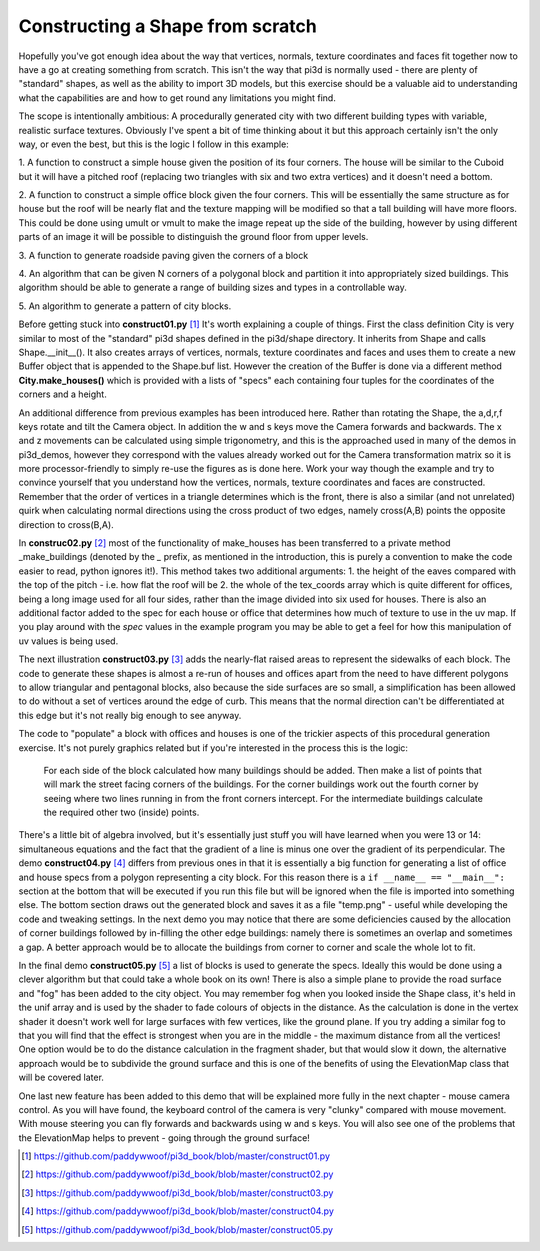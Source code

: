 .. highlight:: python
   :linenothreshold: 25

Constructing a Shape from scratch
=================================

Hopefully you've got enough idea about the way that vertices, normals,
texture coordinates and faces fit together now to have a go at creating
something from scratch. This isn't the way that pi3d is normally used -
there are plenty of "standard" shapes, as well as the ability to import
3D models, but this exercise should be a valuable aid to understanding
what the capabilities are and how to get round any limitations you might
find.

The scope is intentionally ambitious: A procedurally generated city with
two different building types with variable, realistic surface textures.
Obviously I've spent a bit of time thinking about it but this approach
certainly isn't the only way, or even the best, but this is the logic I
follow in this example:

1. A function to construct a simple house given the position of its four
corners. The house will be similar to the Cuboid but it will have a pitched
roof (replacing two triangles with six and two extra vertices) and it doesn't
need a bottom.

2. A function to construct a simple office block given the four corners.
This will be essentially the same structure as for house but the roof will
be nearly flat and the texture mapping will be modified so that a tall
building will have more floors. This could be done using umult or vmult to
make the image repeat up the side of the building, however by using different
parts of an image it will be possible to distinguish the ground floor from
upper levels.

3. A function to generate roadside paving given the corners
of a block

4. An algorithm that can be given N corners of a polygonal block and partition
it into appropriately sized buildings. This algorithm should be able
to generate a range of building sizes and types in a controllable way.

5. An algorithm to generate a pattern of
city blocks.

.. image:: construct01.jpg
   :align: left

Before getting stuck into **construct01.py** [#]_ It's worth explaining
a couple of things. First the class definition City is very similar to most
of the "standard" pi3d shapes defined in the pi3d/shape directory. It
inherits from Shape and calls Shape.__init__(). It also creates
arrays of vertices, normals, texture coordinates and faces and uses them
to create a new Buffer object that is appended to the Shape.buf list.
However the creation of the Buffer is done via a different method **City.make_houses()**
which is provided with a lists of "specs" each containing four tuples for
the coordinates of the corners and a height.

An additional difference from previous examples has been introduced here.
Rather than rotating the Shape, the a,d,r,f keys rotate and tilt the
Camera object. In addition the w and s keys move the Camera forwards and
backwards. The x and z movements can be calculated using simple trigonometry,
and this is the approached used in many of the demos in pi3d_demos,
however they correspond with the values already worked out for the Camera
transformation matrix so it is more processor-friendly to simply re-use
the figures as is done here. Work your way though the example and try to
convince yourself that you understand how the vertices, normals, texture
coordinates and faces are constructed. Remember that the order of vertices
in a triangle determines which is the front, there is also a similar (and
not unrelated) quirk when calculating normal directions using the cross
product of two edges, namely cross(A,B) points the opposite direction to
cross(B,A).

.. image:: construct02.jpg
   :align: right

In **construc02.py** [#]_ most of the functionality of make_houses has
been transferred to a private method _make_buildings (denoted by the `_`
prefix, as mentioned in the introduction, this is purely a convention to
make the code easier to read, python ignores it!). This method takes two
additional arguments: 1. the height of the eaves compared with the top of the
pitch - i.e. how flat the roof will be 2. the whole of the tex_coords array
which is quite different for offices, being a long image used for all four
sides, rather than the image divided into six used for houses. There is
also an additional factor added to the spec for each house or office that
determines how much of texture to use in the uv map. If you play around
with the `spec` values in the example program you may be able to get a feel
for how this manipulation of uv values is being used.

The next illustration **construct03.py** [#]_ adds the nearly-flat raised
areas to represent the sidewalks of each block. The code to generate these
shapes is almost a re-run of houses and offices apart from the need to
have different polygons to allow triangular and pentagonal blocks, also
because the side surfaces are so small, a simplification has been allowed
to do without a set of vertices around the edge of curb. This means that
the normal direction can't be differentiated at this edge but it's not really
big enough to see anyway.

The code to "populate" a block with offices and houses is one of the
trickier aspects of this procedural generation exercise. It's not purely
graphics related but if you're interested in the process this is the logic:

  For each side of the block calculated how many buildings should be added.
  Then make a list of points that will mark the street facing corners of
  the buildings. For the corner buildings work out the fourth corner by
  seeing where two lines running in from the front corners intercept. For
  the intermediate buildings calculate the required other two (inside)
  points.

.. image:: block_layout.jpg
   :align: left

There's a little bit of algebra involved, but it's essentially just stuff
you will have learned when you were 13 or 14: simultaneous equations and
the fact that the gradient of a line is minus one over the gradient of
its perpendicular. The demo **construct04.py** [#]_ differs from previous
ones in that it is essentially a big function for generating a list of
office and house specs from a polygon representing a city block. For this
reason there is a ``if __name__ == "__main__":`` section at the bottom
that will be executed if you run this file but will be ignored when the
file is imported into something else. The bottom section draws out the
generated block and saves it as a file "temp.png" - useful while developing
the code and tweaking settings. In the next demo you may notice that there
are some deficiencies caused by the allocation of corner buildings followed
by in-filling the other edge buildings: namely there is sometimes an overlap
and sometimes a gap. A better approach would be to allocate the buildings
from corner to corner and scale the whole lot to fit.

In the final demo **construct05.py** [#]_ a list of blocks is used to generate
the specs. Ideally this would be done using a clever algorithm but that
could take a whole book on its own! There is also a simple plane to provide
the road surface and "fog" has been added to the city object. You may
remember fog when you looked inside the Shape class, it's held in the unif
array and is used by the shader to fade colours of objects in the distance.
As the calculation is done in the vertex shader it doesn't work well for
large surfaces with few vertices, like the ground plane. If you try adding
a similar fog to that you will find that the effect is strongest when you
are in the middle - the maximum distance from all the vertices! One option
would be to do the distance calculation in the fragment shader, but that
would slow it down, the alternative approach would be to subdivide the
ground surface and this is one of the benefits of using the ElevationMap
class that will be covered later.

.. image:: construct05.jpg

One last new feature has been added to this demo that will be explained
more fully in the next chapter - mouse camera control. As you will have
found, the keyboard control of the camera is very "clunky" compared with
mouse movement. With mouse steering you can fly forwards and backwards
using w and s keys. You will also see one of the problems that the
ElevationMap helps to prevent - going through the ground surface!



.. [#] https://github.com/paddywwoof/pi3d_book/blob/master/construct01.py
.. [#] https://github.com/paddywwoof/pi3d_book/blob/master/construct02.py
.. [#] https://github.com/paddywwoof/pi3d_book/blob/master/construct03.py
.. [#] https://github.com/paddywwoof/pi3d_book/blob/master/construct04.py
.. [#] https://github.com/paddywwoof/pi3d_book/blob/master/construct05.py

